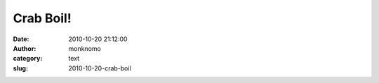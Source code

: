 Crab Boil!
##########
:date: 2010-10-20 21:12:00
:author: monknomo
:category: text
:slug: 2010-10-20-crab-boil

.. raw:: html

   <div style="text-align: center;">

|image0|

.. raw:: html

   </div>

|image1|

.. raw:: html

   <div>

|image2|

.. raw:: html

   </div>

.. raw:: html

   <div>

|image3|

.. raw:: html

   </div>

.. raw:: html

   <div>

.. raw:: html

   </div>

.. raw:: html

   <div class="blogger-post-footer">

|image4|

.. raw:: html

   </div>

.. raw:: html

   </p>

.. |image0| image:: http://1.bp.blogspot.com/_NNJ1l2QoOdU/TL_MGUqaxbI/AAAAAAAAAIk/2jsCXK89pK4/s320/DSC01846.JPG
   :target: http://1.bp.blogspot.com/_NNJ1l2QoOdU/TL_MGUqaxbI/AAAAAAAAAIk/2jsCXK89pK4/s1600/DSC01846.JPG
.. |image1| image:: http://4.bp.blogspot.com/_NNJ1l2QoOdU/TL_Md_gTv0I/AAAAAAAAAIs/Tfvywn5IYks/s320/DSC01848.JPG
.. |image2| image:: http://4.bp.blogspot.com/_NNJ1l2QoOdU/TL_M27hTIJI/AAAAAAAAAI0/doowKkJciSk/s320/DSC01849.JPG
.. |image3| image:: http://1.bp.blogspot.com/_NNJ1l2QoOdU/TL_NQejGmuI/AAAAAAAAAI8/2DwZuqb-VQw/s320/DSC01852.JPG
.. |image4| image:: https://blogger.googleusercontent.com/tracker/5640146011587021512-8469729139642789674?l=monknomo.blogspot.com
